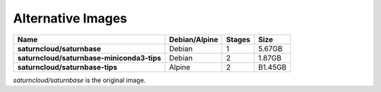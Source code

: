 Alternative Images
==================

.. csv-table::
    :header-rows: 1
    :stub-columns: 1

    Name, Debian/Alpine, Stages, Size
    saturncloud/saturnbase, Debian, 1, 5.67GB
    saturncloud/saturnbase-miniconda3-tips, Debian, 2, 1.87GB
    saturncloud/saturnbase-tips, Alpine, 2, B1.45GB

`saturncloud/saturnbase` is the original image.